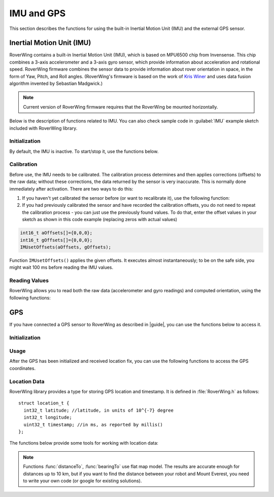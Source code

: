 ===========
IMU and GPS
===========
This section describes the functions for using the built-in Inertial Motion
Unit (IMU) and the external GPS sensor.

.. _imu:

Inertial Motion Unit (IMU)
--------------------------
RoverWing contains a built-in Inertial Motion Unit (IMU), which is based on
MPU6500 chip from Invensense. This chip combines a 3-axis accelerometer and a
3-axis gyro sensor, which provide information about acceleration and rotational
speed. RoverWing firmware combines the sensor data to provide information
about rover orientation in space, in the form of Yaw, Pitch, and Roll angles.
(RoverWing's firmware is based on the work of
`Kris Winer <https://github.com/kriswiner>`_ and uses data fusion
algorithm invented by Sebastian Madgwick.)

.. note::
   Current version of RoverWing firmware requires that the RoverWing be mounted
   horizontally.

Below is the description of functions related to IMU. You can also  check sample
code in :guilabel:`IMU` example sketch included with RoverWing library.



Initialization
~~~~~~~~~~~~~~

By default, the IMU is inactive. To start/stop  it, use the functions below.

.. function:: void  IMUbegin()

   Activate IMU


.. function:: void IMUend()

   Stop the IMU


.. function::  bool IMUisActive()

   Returns true if IMU is active. This function can be used to verify that IMU
   activation was successful.



Calibration
~~~~~~~~~~~

Before use, the IMU needs to be calibrated. The calibration process determines
and then applies corrections (offsets)  to the raw data; without these
corrections, the  data returned by the sensor is very inaccurate. This is
normally done  immediately after activation. There are two ways to do this:

1. If you haven't yet calibrated the sensor before (or want to recalibrate it),
   use the following function:

   .. function:: void IMUcalibrate(int16_t * aOffsets, int16_t * gOffsets)

       This function will determine and
       apply the corrections; it will also save these corrections in arrays
       ``aOffsets`` (for accelerometer offsets) and ``gOffsets`` (for gyro offsets).
       These arrays must be created before calling ``IMUcalibrate`` function.
       You can print these values to serial monitor and write them down for future
       use. Unfortunately, current version of RoverWing doesn't have any
       persistent storage, so there is no way to save these values to the board
       memory between resets.

       This function will take about a second to execute; during this time,
       the robot must be completely stationary on flat horizontal surface.

2. If you had previously calibrated the sensor and have recorded the
   calibration offsets, you do not need to repeat the calibration process -
   you can just use  the previously found values. To do that, enter the offset
   values in your sketch as shown in this code example  (replacing zeros with
   actual values)

.. code-block::

        int16_t aOffsets[]={0,0,0};
        int16_t gOffsets[]={0,0,0};
        IMUsetOffsets(aOffsets, gOffsets);

Function ``IMUsetOffsets()`` applies the given offsets. It executes almost
instantaneously; to be on the safe side, you might wait 100 ms before reading
the IMU values.

Reading Values
~~~~~~~~~~~~~~

RoverWing allows you to read both the raw data (accelerometer and gyro readings)
and computed orientation, using the following functions:

.. function:: void getAccel()

   Fetches from the RoverWing raw acceleration data and saves it using member
   variables ``ax``, ``ay``, ``az``, which give the acceleration
   in x-, y-, and z- directions respectively in in units of 1g
   (9.81 m/:math:`sec^2`) as floats.

.. function:: void getGyro()

   Fetches from the RoverWing raw gyro data and saves it using member variables
   ``gx``, ``gy``, ``gz``, which give the angular rotation velocity around
   x-, y-, and z- axes respectively, in degree/s (as floats).

.. function:: float getYaw()

.. function:: float getPitch()

.. function:: float getRoll()

   These functions return yaw, pitch, and roll angles for the robot. These
   three angles describe the robot orientation:

   * yaw is the rotation around the vertical axis (positive angle corresponds to
     clockwise rotation, i.e. right turns), relative to the starting position of
     the robot
   * pitch is the rotation around the horizontal line, running from
     left to right. Positive pitch angle corresponds to raising the front of the
     robot and lowering the back
   * roll is the rotation around the horizontal line running from front to back.
     Positive roll angle corresponds to raising the left side of the robot and
     lowering the right.
   For more information about yaw, pitch, and roll angles, please visit
   https://en.wikipedia.org/wiki/Aircraft_principal_axes

.. function:: void getOrientationQuat()

   Gets robot orientation as a unit quaternion (see
   https://en.wikipedia.org/wiki/Quaternions_and_spatial_rotation). The result
   can be accessed using member variable ``float quat[4]``, which contains the
   four components of the quaternion:

  ``q=quat[0]+i*quat[1]+j*quat[2]+k*quat[3]``

.. Compass
    RoverWing provides a connector for attaching a combined GPS and a compass (magnetometer) sensor. If you have such a sensor connected, you can activate it and use to determine absolute orientation using the functions below.

    Note:

    Most GPS/compass combination sensors used for drones provide power to the sensor via the GPS connector. Thus, you need to connect both GPS and compass connector, even if you only intend to use the compass.
    Initialization
    To activate/deactivate the compass sensor, use the following functions.

    void magBegin():
    Activate the compass (magnetometer) sensor.
    void magEnd():
    Stop the compass sensor.
    uint8_t magStatus():
    Returns the status of the compass sensor. You can compare it with one of predefined values:
    MAG_OFF: magnetometer is inactive or absent
    MAG_OK: magnetometer is active
    MAG_CALIBRATING: magnetometer calibration in progress
    Calibration
    As with the IMU, the compass sensor needs to be calibrated before use. You have two options:

    If you have not calibrated the sensor, or want to recalibrate it, you can run the calibration by using the function void magStartCalibration(). Calling this function starts the calibration process. It takes about 20 seconds, during which time you need to move the robot in a figure 8 pattern in 3d (not just rotating around vertical axis!). Make sure that the USB cable used to connect the feather board to the computer is long enough.

    To check when the calibration process is complete, use function magStatus() described above. After the calibration has completed, you can get the calibration data and save it or print to serial monitor for future use. Currently, the calibration process only determines one kind of calibration data, the magnetometer offsets, an array of three integer values. To get these values, use:

    void magGetOffsets(int16_t offsets[3]):
    If you had run the calibration before and have recorded the computed calibration data, you can skip the calibration, instead using the recorded values. To do that, use:

    void magSetCalData(int16_t offsets[3], float matrix[3][3])
    Magnetic declination
    By itself, the compass sensor can only determine robot heading relative to magnetic north, which does not coincide with the true geographic north. If you need heading relative to true north, you need apply correction known as magnetic declination. This correction depends on your geographic location. To learn more about it or find the magnetic declination for your location, you can visit, for example, http://www.magnetic-declination.com/what-is-magnetic-declination.php.

    To set magnetic declination, use the function below:

    void setDeclination(float d):
    which applies the declination: after that, the heading value returned by getHeading will be relative to true north.

    Reading compass data
    Once the compass has been calibrated, you can get the the readings by using the functions below.

    float getHeading():
    Returns current robot heading in degrees. Heading is zero when the robot is pointing north (true north if you have set the declination, magnetic north otherwise); positive values correspond to robot pointing east, negoative, robot pointing west. The returned value is between -180 and 180.
    void getMagData(int16_t m[3]):
    Fetches and saves to array m the raw magnetometer readings, i.e., the x-, y-, and z- components of the magnetic field, in units of 0.93 milligauss. Note that these values are not affected by the magnetic declination.

GPS
---

If you have connected a GPS sensor to RoverWing as described in |guide|, you
can use the functions below to access it.


Initialization
~~~~~~~~~~~~~~

.. function:: void GPSbegin()

   Start the GPS. Note that after starting, it can take the sensor a while to
   get GPS location fix: the time ranges from several seconds if the sensor
   had recently been used in a nearby location to several minutes if the sensor
   has been moved to a completely new location.

.. function:: void GPSend()

   Stops the GPS sensor.

.. function:: uint8_t GPSstatus()

   Gets current GPS status. Possible values are

   * ``GPS_OFF``: GPS is inactive
   * ``GPS_OK``: GPS is active and has a valid location fix
   * ``GPS_WAITING``: GPS is active, but is waiting to receive a location fix.
     The sensor switches to this status if it hasn't received a valid GPS
     signal for more than 3 seconds.

Usage
~~~~~
After the GPS has been initialized and received location fix, you can use the
following functions to access the GPS coordinates.

.. function:: void getGPSlocation()

   Gets from RoverWing and saves the latest GPS location data, which can later
   be accessed using the  functions below.

.. function:: double latitude()

.. function:: double longitude()

   Return the robot latitude and longitude in degrees. Note that these
   coordinates refer to the location fetched at last call of
   :func:`getGPSlocation`.

.. function:: int32_t latitudeL()

.. function:: int32_t longitudeL()

   Return longitude and latitude of the robot, in units of :math:`10^{-7}`
   degree (about 10 cm).

.. function:: uint32_t GPStimestamp()

   Returns time when the last GPS location fix was received, in milliseconds
   since reboot.

Location Data
~~~~~~~~~~~~~

RoverWing library provides a type for storing GPS location and timestamp. It is
defined in :file:`RoverWing.h` as follows::

    struct location_t {
      int32_t latitude; //latitude, in units of 10^{-7} degree
      int32_t longitude;
      uint32_t timestamp; //in ms, as reported by millis()
    };

The functions below provide some tools for working with location data:

.. function:: void saveGPSlocation(location_t & l)

   Saves current robot location to variable ``l``.

.. function:: float distanceTo(const location_t & l )

   Returns distance from current robot location to location l, in meters.

.. function:: float bearingTo(const location_t & l )

   Returns bearing from current robot location to l. The bearing is measured in
   degrees and ranges from -180 to 180, with North being 0.

.. note::

   Functions :func:`distanceTo`, :func:`bearingTo` use flat map model. The
   results are accurate enough for distances up to 10 km, but if you want to
   find the distance between your robot and Mount Everest, you need to write
   your own code (or google for existing solutions).
